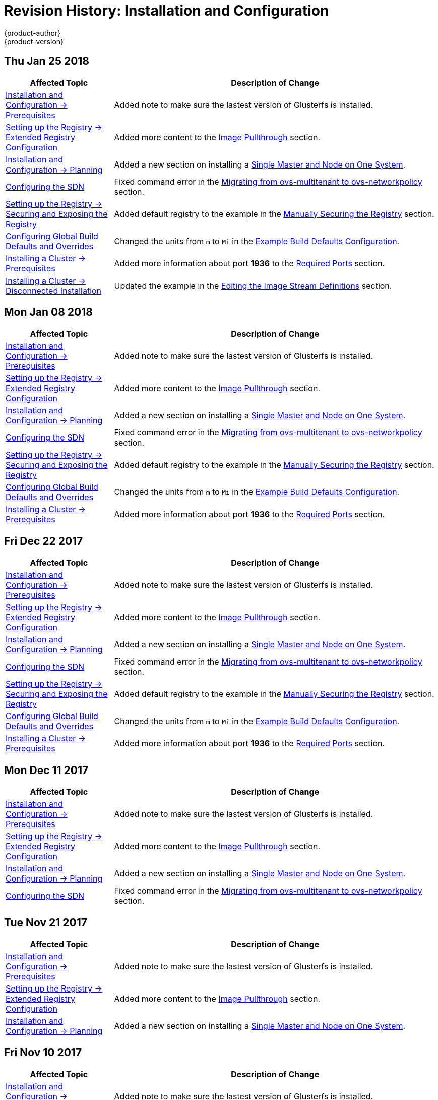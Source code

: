 [[install-config-revhistory-install-config]]
= Revision History: Installation and Configuration
{product-author}
{product-version}
:data-uri:
:icons:
:experimental:

// do-release: revhist-tables
== Thu Jan 25 2018

// tag::install_config_thu_jan_25_2018[]
[cols="1,3",options="header"]
|===

|Affected Topic |Description of Change
//Thu Jan 25 2018
|xref:../install_config/install/prerequisites.adoc#install-config-install-prerequisites[Installation and Configuration -> Prerequisites]
|Added note to make sure the lastest version of Glusterfs is installed.

|xref:../install_config/registry/extended_registry_configuration.adoc#install-config-registry-extended-configuration[Setting up the Registry -> Extended Registry Configuration]
|Added more content to the xref:../install_config/registry/extended_registry_configuration.adoc#middleware-repository-pullthrough[Image Pullthrough] section.

|xref:../install_config/install/planning.adoc#install-config-install-planning[Installation and Configuration -> Planning]
|Added a new section on installing a xref:../install_config/install/planning.adoc#single-master-single-box[Single Master and Node on One System].

|xref:../install_config/configuring_sdn.adoc#install-config-configuring-sdn[Configuring the SDN]
|Fixed command error in the xref:../install_config/configuring_sdn.adoc#migrating-between-sdn-plugins-networkpolicy[Migrating from ovs-multitenant to ovs-networkpolicy] section.

|xref:../install_config/registry/securing_and_exposing_registry.adoc#install-config-registry-securing-exposing[Setting up the Registry -> Securing and Exposing the Registry]
|Added default registry to the example in the xref:../install_config/registry/securing_and_exposing_registry.adoc#securing-the-registry[Manually Securing the Registry] section.

|xref:../install_config/build_defaults_overrides.adoc#install-config-build-defaults-overrides[Configuring Global Build Defaults and Overrides]
|Changed the units from `m` to `Mi` in the xref:../install_config/build_defaults_overrides.adoc#ansible-setting-global-build-defaults[Example Build Defaults Configuration].

|xref:../install_config/install/prerequisites.adoc#install-config-install-prerequisites[Installing a Cluster -> Prerequisites]
|Added more information about port *1936* to the xref:../install_config/install/prerequisites.adoc#required-ports[Required Ports] section.

|xref:../install_config/install/disconnected_install.adoc#install-config-install-disconnected-install[Installing a Cluster -> Disconnected Installation]
|Updated the example in the xref:../install_config/install/disconnected_install.adoc#disconnected-editing-the-image-stream-definitions[Editing the Image Stream Definitions] section.



|===

// end::install_config_thu_jan_25_2018[]
== Mon Jan 08 2018

// tag::install_config_mon_jan_08_2018[]
[cols="1,3",options="header"]
|===

|Affected Topic |Description of Change
//Mon Jan 08 2018
|xref:../install_config/install/prerequisites.adoc#install-config-install-prerequisites[Installation and Configuration -> Prerequisites]
|Added note to make sure the lastest version of Glusterfs is installed.

|xref:../install_config/registry/extended_registry_configuration.adoc#install-config-registry-extended-configuration[Setting up the Registry -> Extended Registry Configuration]
|Added more content to the xref:../install_config/registry/extended_registry_configuration.adoc#middleware-repository-pullthrough[Image Pullthrough] section.

|xref:../install_config/install/planning.adoc#install-config-install-planning[Installation and Configuration -> Planning]
|Added a new section on installing a xref:../install_config/install/planning.adoc#single-master-single-box[Single Master and Node on One System].

|xref:../install_config/configuring_sdn.adoc#install-config-configuring-sdn[Configuring the SDN]
|Fixed command error in the xref:../install_config/configuring_sdn.adoc#migrating-between-sdn-plugins-networkpolicy[Migrating from ovs-multitenant to ovs-networkpolicy] section.

|xref:../install_config/registry/securing_and_exposing_registry.adoc#install-config-registry-securing-exposing[Setting up the Registry -> Securing and Exposing the Registry]
|Added default registry to the example in the xref:../install_config/registry/securing_and_exposing_registry.adoc#securing-the-registry[Manually Securing the Registry] section.

|xref:../install_config/build_defaults_overrides.adoc#install-config-build-defaults-overrides[Configuring Global Build Defaults and Overrides]
|Changed the units from `m` to `Mi` in the xref:../install_config/build_defaults_overrides.adoc#ansible-setting-global-build-defaults[Example Build Defaults Configuration].

|xref:../install_config/install/prerequisites.adoc#install-config-install-prerequisites[Installing a Cluster -> Prerequisites]
|Added more information about port *1936* to the xref:../install_config/install/prerequisites.adoc#required-ports[Required Ports] section.



|===

// end::install_config_mon_jan_08_2018[]
== Fri Dec 22 2017

// tag::install_config_fri_dec_22_2017[]
[cols="1,3",options="header"]
|===

|Affected Topic |Description of Change
//Fri Dec 22 2017
|xref:../install_config/install/prerequisites.adoc#install-config-install-prerequisites[Installation and Configuration -> Prerequisites]
|Added note to make sure the lastest version of Glusterfs is installed.

|xref:../install_config/registry/extended_registry_configuration.adoc#install-config-registry-extended-configuration[Setting up the Registry -> Extended Registry Configuration]
|Added more content to the xref:../install_config/registry/extended_registry_configuration.adoc#middleware-repository-pullthrough[Image Pullthrough] section.

|xref:../install_config/install/planning.adoc#install-config-install-planning[Installation and Configuration -> Planning]
|Added a new section on installing a xref:../install_config/install/planning.adoc#single-master-single-box[Single Master and Node on One System].

|xref:../install_config/configuring_sdn.adoc#install-config-configuring-sdn[Configuring the SDN]
|Fixed command error in the xref:../install_config/configuring_sdn.adoc#migrating-between-sdn-plugins-networkpolicy[Migrating from ovs-multitenant to ovs-networkpolicy] section.

|xref:../install_config/registry/securing_and_exposing_registry.adoc#install-config-registry-securing-exposing[Setting up the Registry -> Securing and Exposing the Registry]
|Added default registry to the example in the xref:../install_config/registry/securing_and_exposing_registry.adoc#securing-the-registry[Manually Securing the Registry] section.

|xref:../install_config/build_defaults_overrides.adoc#install-config-build-defaults-overrides[Configuring Global Build Defaults and Overrides]
|Changed the units from `m` to `Mi` in the xref:../install_config/build_defaults_overrides.adoc#ansible-setting-global-build-defaults[Example Build Defaults Configuration].

|xref:../install_config/install/prerequisites.adoc#install-config-install-prerequisites[Installing a Cluster -> Prerequisites]
|Added more information about port *1936* to the xref:../install_config/install/prerequisites.adoc#required-ports[Required Ports] section.



|===

// end::install_config_fri_dec_22_2017[]
== Mon Dec 11 2017

// tag::install_config_mon_dec_11_2017[]
[cols="1,3",options="header"]
|===

|Affected Topic |Description of Change
//Mon Dec 11 2017
|xref:../install_config/install/prerequisites.adoc#install-config-install-prerequisites[Installation and Configuration -> Prerequisites]
|Added note to make sure the lastest version of Glusterfs is installed.

|xref:../install_config/registry/extended_registry_configuration.adoc#install-config-registry-extended-configuration[Setting up the Registry -> Extended Registry Configuration]
|Added more content to the xref:../install_config/registry/extended_registry_configuration.adoc#middleware-repository-pullthrough[Image Pullthrough] section.

|xref:../install_config/install/planning.adoc#install-config-install-planning[Installation and Configuration -> Planning]
|Added a new section on installing a xref:../install_config/install/planning.adoc#single-master-single-box[Single Master and Node on One System].

|xref:../install_config/configuring_sdn.adoc#install-config-configuring-sdn[Configuring the SDN]
|Fixed command error in the xref:../install_config/configuring_sdn.adoc#migrating-between-sdn-plugins-networkpolicy[Migrating from ovs-multitenant to ovs-networkpolicy] section.



|===

// end::install_config_mon_dec_11_2017[]
== Tue Nov 21 2017

// tag::install_config_tue_nov_21_2017[]
[cols="1,3",options="header"]
|===

|Affected Topic |Description of Change
//Tue Nov 21 2017
|xref:../install_config/install/prerequisites.adoc#install-config-install-prerequisites[Installation and Configuration -> Prerequisites]
|Added note to make sure the lastest version of Glusterfs is installed.

|xref:../install_config/registry/extended_registry_configuration.adoc#install-config-registry-extended-configuration[Setting up the Registry -> Extended Registry Configuration]
|Added more content to the xref:../install_config/registry/extended_registry_configuration.adoc#middleware-repository-pullthrough[Image Pullthrough] section.

|xref:../install_config/install/planning.adoc#install-config-install-planning[Installation and Configuration -> Planning]
|Added a new section on installing a xref:../install_config/install/planning.adoc#single-master-single-box[Single Master and Node on One System].



|===

// end::install_config_tue_nov_21_2017[]
== Fri Nov 10 2017

// tag::install_config_fri_nov_10_2017[]
[cols="1,3",options="header"]
|===

|Affected Topic |Description of Change
//Fri Nov 10 2017
|xref:../install_config/install/prerequisites.adoc#install-config-install-prerequisites[Installation and Configuration -> Prerequisites]
|Added note to make sure the lastest version of Glusterfs is installed.

|xref:../install_config/registry/extended_registry_configuration.adoc#install-config-registry-extended-configuration[Setting up the Registry -> Extended Registry Configuration]
|Added more content to the xref:../install_config/registry/extended_registry_configuration.adoc#middleware-repository-pullthrough[Image Pullthrough] section.



|===

// end::install_config_fri_nov_10_2017[]
== Fri Nov 03 2017

// tag::install_config_fri_nov_03_2017[]
[cols="1,3",options="header"]
|===

|Affected Topic |Description of Change
//Fri Nov 03 2017
|xref:../install_config/install/advanced_install.adoc#install-config-install-advanced-install[Installing a Cluster -> Advanced Installation]
|Added the `openshift_master_admission_plugin_config` parameter to the xref:../install_config/install/advanced_install.adoc#cluster-variables-table[Cluster Variables] table.

|xref:../install_config/build_defaults_overrides.adoc#install-config-build-defaults-overrides[Configuring Global Build Defaults and Overrides]
|Added a note on limiting how long pods can run and a link to xref:../admin_guide/managing_pods.adoc#manage-pods-limit-run-once-duration[RunOnceDuration plugin].

|xref:../install_config/storage_examples/containerized_heketi_with_dedicated_gluster.adoc#install-config-storage-examples-containerized-heketi-dedicated-gluster[Containerized Heketi for managing dedicated GlusterFS storage]
|Added an example with instructions to install Heketi on OpenShift and use to manage external GlusterFS storage



|===

// end::install_config_fri_nov_03_2017[]
== Mon Oct 16 2017

// tag::install_config_mon_oct_16_2017[]
[cols="1,3",options="header"]
|===

|Affected Topic |Description of Change
//Mon Oct 16 2017
|xref:../install_config/upgrading/automated_upgrades.adoc#install-config-upgrading-automated-upgrades[Upgrading a Cluster -> Performing Manual In-place Cluster Upgrades]
|Added a step in xref:../install_config/upgrading/manual_upgrades.adoc#preparing-for-a-manual-upgrade[Preparing for a Manual Upgrade] section to obtain the latest image stream.

|xref:../install_config/upgrading/automated_upgrades.adoc#install-config-upgrading-automated-upgrades[Upgrading a Cluster -> Performing Automated In-place Cluster Upgrades]
|Added a step in xref:../install_config/upgrading/automated_upgrades.adoc#preparing-for-an-automated-upgrade[Preparing for an Automated Upgrade] section to obtain the latest image stream.

|xref:../install_config/cluster_metrics.adoc#install-config-cluster-metrics[Enabling Cluster Metrics]
|Added `*_nodeselector` variables to the table in the xref:../install_config/cluster_metrics.adoc#metrics-ansible-variables[Specifying Metrics Ansible Variables] section.

|xref:../install_config/syncing_groups_with_ldap.adoc#install-config-syncing-groups-with-ldap[Syncing Groups With LDAP]
|Noted that all attribute data coming from the LDAP server must be in the format of a UTF-8 encoded string.



|===

// end::install_config_mon_oct_16_2017[]
== Wed Oct 11 2017

// tag::install_config_wed_oct_11_2017[]
[cols="1,3",options="header"]
|===

|Affected Topic |Description of Change
//Wed Oct 11 2017
|xref:../install_config/aggregate_logging.adoc#install-config-aggregate-logging[Aggregating Container Logs]
|Added the `openshift_logging_es_number_of_replicas` and `openshift_logging_es_number_of_shards` variables to the table in xref:../install_config/aggregate_logging.adoc#aggregate-logging-ansible-variables[Specifying Logging Ansible Variables].

|xref:../install_config/install/advanced_install.adoc#install-config-install-advanced-install[Installing a Cluster -> Advanced Installation]
|Added the xref:../install_config/install/advanced_install.adoc#advanced-install-registry-storage[Configuring Registry Storage] section.



|===

// end::install_config_wed_oct_11_2017[]

== Mon Oct 02 2017

// tag::install_config_mon_oct_02_2017[]
[cols="1,3",options="header"]
|===

|Affected Topic |Description of Change
//Mon Oct 02 2017
|xref:../install_config/registry/securing_and_exposing_registry.adoc#install-config-registry-securing-exposing[Setting up the Registry -> Securing and Exposing the Registry]
|Updated procedures including the caveat that the registry is secured and exposed by default during initial cluster installations. (link:https://bugzilla.redhat.com/show_bug.cgi?id=1481798[BZ#1481798])

|xref:../install_config/registry/extended_registry_configuration.adoc#install-config-registry-extended-configuration[Setting up the Registry -> Extended Registry Configuration]
|Added note clarifying that the mirroring feature is different from the upstream feature in the xref:../install_config/registry/extended_registry_configuration.adoc#middleware-repository-pullthrough[Image Pullthrough] section.

|xref:../install_config/install/prerequisites.adoc#install-config-install-prerequisites[Installation and Configuration -> Prerequisites]
|Removed information on disabling DNSMSQ from the xref:../install_config/install/prerequisites.adoc#prereq-dns[DNS section]. DNSMSQ must be enabled starting in version 3.6.

|xref:../install_config/cluster_metrics.adoc#install-config-cluster-metrics[Enabling Cluster Metrics]
|Added link to upstream documentation in the xref:../install_config/cluster_metrics.adoc#cluster-metrics-accessing-hawkular-metrics-directly[Accessing Hawkular Metrics Directly] section.



|===

// end::install_config_mon_oct_02_2017[]
== Fri Sep 22 2017

// tag::install_config_fri_sep_22_2017[]
[cols="1,3",options="header"]
|===

|Affected Topic |Description of Change
//Fri Sep 22 2017
|xref:../install_config/install/advanced_install.adoc#install-config-install-advanced-install[Advanced Installation]
|Added a note that the default HAProxy load balancer is intended for non-production environments.

|xref:../install_config/configuring_authentication.adoc#install-config-configuring-authentication[Configuring Authentication and User Agent]
|Added information on xref:../install_config/configuring_authentication.adoc#LookupMappingMethod[manually provisioning a user and identity] when using the `lookup` mapping method for authenticating.

|xref:../install_config/router/f5_router.adoc#install-config-router-f5[Setting up a Router -> Using the F5 Router Plug-in]
|Removed the deprecated `--credentials` option from the xref:../install_config/router/f5_router.adoc#setting-up-f5-native-integration-with-openshift[Setting Up F5 Native Integration] section.

|xref:../install_config/install/disconnected_install.adoc#install-config-install-disconnected-install[Installing a Cluster -> Disconnected Installation]
|Added a note to the xref:../install_config/install/disconnected_install.adoc#disconnected-syncing-images[Syncing Images] section about the need for `ose-recycler` when using NFS.

|xref:../install_config/upgrading/automated_upgrades.adoc#install-config-upgrading-automated-upgrades[Upgrading a Cluster -> Performing Automated In-place Cluster Upgrades]
|Added a note to the xref:../install_config/upgrading/automated_upgrades.adoc#upgrading-to-ocp-3-6[Upgrading to the Latest OpenShift Container Platform 3.6 Release] section about the 'deployment_type' name change.

|xref:../install_config/redeploying_certificates.adoc#install-config-redeploying-certificates[Redeploying Certificates]
|Added a note to the xref:../install_config/redeploying_certificates.adoc#redeploy-certificates[Redeploying Certificates] section about certificate expiration.



|===

// end::install_config_fri_sep_22_2017[]
== Mon Sep 18 2017

// tag::install_config_mon_sep_18_2017[]
[cols="1,3",options="header"]
|===

|Affected Topic |Description of Change
//Mon Sep 18 2017
|xref:../install_config/router/f5_router.adoc#install-config-router-f5[Setting up a Router -> Using the F5 Router Plug-in]
|Added to the xref:../install_config/router/f5_router.adoc#install-router-f5-prerequisites[Prerequisites and Supportability] section with supportability information.

|xref:../install_config/upgrading/migrating_etcd.adoc#install-config-upgrading-etcd-data-migration[Upgrading -> Migrating etcd Data: v2 to v3]
|New topic on migrating etcd data from v2 to v3.

|xref:../install_config/install/disconnected_install.adoc#install-config-install-disconnected-install[Disconnected Installation]
|Updated the list of required and optional images to download.

|xref:../install_config/router/f5_router.adoc#install-config-router-f5[Setting Up a Router -> Using the F5 Router Plug-in]
|Added an F5 support statement

n|xref:../install_config/registry/securing_and_exposing_registry.adoc#securing-the-registry[Securing the Registry]
|Updated commands for registry installation.

n|xref:../install_config/registry/extended_registry_configuration.adoc#install-config-registry-extended-configuration[Extended Registry Configuration]
|Updated commands for registry installation and added steps to use a ConfigMap not secrets to override registry defaults.

|xref:../install_config/registry/accessing_registry.adoc#install-config-registry-accessing[Accessing the Registry]
|Updated commands for registry installation.



|===

// end::install_config_mon_sep_18_2017[]
== Wed Sep 06 2017

// tag::install_config_wed_sep_06_2017[]
[cols="1,3",options="header"]
|===

|Affected Topic |Description of Change
//Wed Sep 06 2017
|xref:../install_config/aggregate_logging.adoc#install-config-aggregate-logging[Aggregating Container Logs]
|Updated `openshift-ansible` playbook steps in the xref:../install_config/aggregate_logging.adoc#troubleshooting-kibana[Troubleshooting Kibana] section.

|xref:../install_config/install/advanced_install.adoc#install-config-install-advanced-install[Advanced Installation]
|Clarified information about using a non-default registry and router in the xref:../install_config/install/advanced_install.adoc#advanced-install-configuring-registry-location[Configuring a Registry Location] section.

|xref:../install_config/router/default_haproxy_router.adoc#install-config-router-default-haproxy[Using the Default HAProxy Router]
|Added information on needing separate DNS entries for routing shards to the xref:../install_config/router/default_haproxy_router.adoc#using-router-shards[Using Router Shards] section.



|===

// end::install_config_wed_sep_06_2017[]
== Tue Aug 29 2017

// tag::install_config_tue_aug_29_2017[]
[cols="1,3",options="header"]
|===

|Affected Topic |Description of Change
//Tue Aug 29 2017
|xref:../install_config/aggregate_logging.adoc#install-config-aggregate-logging[Aggregating Container Logs]
|Corrected the link to the logging yaml file example in the xref:../install_config/aggregate_logging.adoc#aggregate-logging-ansible-variables[Specifying Logging Ansible Variables] section.

n|xref:../install_config/master_node_configuration.adoc#install-config-master-node-configuration[Master and Node Configuration]
|Expanded `openshift_master_audit_config` details.

|xref:../install_config/install/advanced_install.adoc#install-config-install-advanced-install[Installing a Cluster -> Advanced Installation]
|Added `openshift_master_audit_config` details.

|xref:../install_config/storage_examples/azure_blob_docker_registry_example.adoc#azure-blob-docker-registry[Configuring Azure Blob Storage for Integrated Docker Registry]
|Added an example for configuring Azure Blob Storage for OpenShift Integrated Docker Registry.

|===

// end::install_config_tue_aug_29_2017[]
== Fri Aug 25 2017

// tag::install_config_fri_aug_25_2017[]
[cols="1,3",options="header"]
|===

|Affected Topic |Description of Change
//Fri Aug 25 2017
|xref:../install_config/upgrading/upgrading_known_issues.adoc#install-config-upgrading-known-issues[Upgrading a Cluster -> Known Issues]
|New topic cataloging workarounds to known cluster upgrade issues.

|xref:../install_config/registry/deploy_registry_existing_clusters.adoc#install-config-deploy-registry-existing-clusters[Setting up the Registry -> Deploying a Registry on Existing Clusters]
|Removed Technology Preview notice from the  xref:../install_config/registry/deploy_registry_existing_clusters.adoc#registry-daemonset[Deploying the Registry as a DaemonSet] section.

|===

// end::install_config_fri_aug_25_2017[]

== Tue Aug 22 2017

// tag::install_config_tue_aug_22_2017[]
[cols="1,3",options="header"]
|===

|Affected Topic |Description of Change
//Tue Aug 22 2017
|xref:../install_config/install/prerequisites.adoc#install-config-install-prerequisites[Installing a Cluster -> Prerequisites]
|Added the xref:../install_config/install/prerequisites.adoc#install-prerequisites-overlayfs[Using OverlayFS] section.



|===

// end::install_config_tue_aug_22_2017[]

== Mon Aug 14 2017

// tag::install_config_mon_aug_14_2017[]
[cols="1,3",options="header"]
|===

|Affected Topic |Description of Change
//Mon Aug 14 2017

|xref:../install_config/install/advanced_install.adoc#install-config-install-advanced-install[Advanced Installation]
|Added information on xref:../install_config/install/advanced_install.adoc#advanced-master-ports[configuring the default ports used by the master API and web console].

|===

// end::install_config_mon_aug_14_2017[]

== Wed Aug 09 2017

{product-title} {product-version} Initial Release

// tag::install_config_wed_aug_09_2017[]
[cols="1,3",options="header"]
|===

|Affected Topic |Description of Change
//Wed Aug 09 2017


|xref:../install_config/install/prerequisites.adoc#install-config-install-prerequisites[Installing a Cluster -> Prerequisites]
|Added disk requirements other than *_/var/_*.

.2+.^|xref:../install_config/install/host_preparation.adoc#install-config-install-host-preparation[Installing a Cluster -> Host Preparation]
|Added the xref:../install_config/install/host_preparation.adoc#enabling-image-signature-support[Enabling Image Signature Support] section.
|Updated the xref:../install_config/install/host_preparation.adoc#installing-base-packages[Installing Base Packages] section to add alternative instructions for preparing for the containerized installer.

.5+.^|xref:../install_config/install/advanced_install.adoc#install-config-install-advanced-install[Installing a Cluster -> Advanced Installation]
|Added subsections to the xref:../install_config/install/advanced_install.adoc#running-the-advanced-installation[Running the Advanced Installation] section: xref:../install_config/install/advanced_install.adoc#running-the-advanced-installation-rpm[Running the RPM-based Installer] for the existing procedure and a new xref:../install_config/install/advanced_install.adoc#running-the-advanced-installation[Running the Containerized Installer] procedure.
|Added xref:../install_config/install/advanced_install.adoc#enabling-service-catalog[Enabling the Service Catalog], xref:../install_config/install/advanced_install.adoc#configuring-ansible-service-broker[Configuring the Ansible Service Broker], xref:../install_config/install/advanced_install.adoc#configuring-template-service-broker[Configuring the Template Service Broker], and xref:../install_config/install/advanced_install.adoc#running-the-advanced-installation-tsb[Deploying the Template Service Broker] sections.
|Added xref:../install_config/install/advanced_install.adoc#configuring-cluster-pre-install-checks[Configuring Cluster Pre-install Checks] section.
|Added `openshift_template_service_broker_namespaces` to the xref:../install_config/install/advanced_install.adoc#cluster-variables-table[Cluster Variables] table.
|The `deployment_type` parameter is now `openshift_deployment_type`.

|xref:../install_config/install/stand_alone_registry.adoc#install-config-installing-stand-alone-registry[Installing a Cluster -> Installing a Stand-alone OpenShift Container Registry]
|The `deployment_type` parameter is now `openshift_deployment_type`.

|xref:../install_config/registry/accessing_registry.adoc#install-config-registry-accessing[Setting Up the Registry -> Accessing the Registry]
|Added the xref:../install_config/registry/accessing_registry.adoc#accessing-registry-metrics[Accessing Registry Metrics] section.

|xref:../install_config/registry/extended_registry_configuration.adoc#install-config-registry-extended-configuration[Setting Up the Registry -> Extended Registry Configuration]
|Added the xref:../install_config/registry/extended_registry_configuration.adoc#docker-registry-configuration-reference-openshift[OpenShift] section.

.3+.^|xref:../install_config/router/default_haproxy_router.adoc#install-config-router-default-haproxy[Setting up a Router -> Using the Default HAProxy Router]
|Updated the default values for ARP cache size on nodes in the xref:../install_config/router/default_haproxy_router.adoc#deploy-router-arp-cach-tuning-for-large-scale-clusters[ARP Cache Tuning for Large-scale Clusters] section.
|Added the xref:../install_config/router/default_haproxy_router.adoc#bind-ciphers[TLS Cipher Suites] section and various changes about ciphers.
|Added a new xref:../install_config/router/default_haproxy_router.adoc#bind-strict-sni[HAProxy Strict SNI] section.

|xref:../install_config/router/f5_router.adoc#install-config-router-f5[Setting up a Router -> Using the F5 Router Plug-in]
|Added prerequisite information to the F5 Router Partition Paths section.

|xref:../install_config/upgrading/automated_upgrades.adoc#install-config-upgrading-automated-upgrades[Upgrading a Cluster -> Performing Automated In-place Cluster Upgrades]
|The `deployment_type` parameter is now `openshift_deployment_type`.

|xref:../install_config/configuring_vsphere.adoc#install-config-configuring-vsphere[Configuring for VMWare vSphere]
|Added the Configuring for VMWare vSphere topic.

|xref:../install_config/persistent_storage/persistent_storage_vsphere.adoc#install-config-persistent-storage-persistent-storage-vsphere[Configuring Persistent Storage -> Persistent Storage Using VMWare vSphere Volume]
|Added the Persistent Storage Using VMWare vSphere Volume topic.

|xref:../install_config/persistent_storage/pod_security_context.adoc#install-config-persistent-storage-pod-security-context[Configuring Persistent Storage -> Volume Security]
|Removed the volume type `svirt_sandbox_file_t` from the SELinux Options section.

|xref:../install_config/persistent_storage/persistent_storage_iscsi.adoc#install-config-persistent-storage-persistent-storage-iscsi[Configuring Persistent Storage -> Persistent Storage Using iSCSI]
|Added information about multipath portals and Challenge Handshake Authentication Protocol (CHAP) configuration.

.3+.^|xref:../install_config/aggregate_logging.adoc#install-config-aggregate-logging[Aggregating Container Logs]
|Added content to reference the use of Kibana certificates.
|Added Exported Fields section.
|Added xref:../install_config/aggregate_logging.adoc#kibana-visualizations-dashboard[Kibana Visualize] section.

|xref:../install_config/persistent_storage/persistent_storage_flex_volume.adoc#install-config-persistent-storage-persistent-storage-flex-volume[Configuring Persistent Storage -> Persistent Storage Using FlexVolume Plug-ins]
|New topic about using FlexVolume plug-ins.

|xref:../install_config/persistent_storage/dynamically_provisioning_pvs.adoc#install-config-persistent-storage-dynamically-provisioning-pvs[Configuring Persistent Storage -> Dynamic Provisioning and Creating Storage Classes]
|Added xref:../install_config/persistent_storage/dynamically_provisioning_pvs.adoc#change-default-storage-class[Changing the Default StorageClass] section.

|xref:../install_config/persistent_storage/persistent_storage_iscsi.adoc#install-config-persistent-storage-persistent-storage-iscsi[Configuring Persistent Storage -> iSCSI Multipathing]
|Added a new topic for multipath support for iSCSI volume plugin.

.2+.^|xref:../install_config/web_console_customization.adoc#install-config-web-console-customization[Customizing the Web Console]
|Added a new xref:../install_config/web_console_customization.adoc#web-console-application-launcher[Application Launcher] section.
|Added a new xref:../install_config/web_console_customization.adoc#extension-option-for-external-logging-solutions[Extension Option for External Logging Solutions] section.

|xref:../install_config/provisioners.adoc#install-config-provisioners[Deploying External Persistent Volume Provisioners]
|Added new topic for external provisioners.

|===

// end::install_config_wed_aug_09_2017[]
